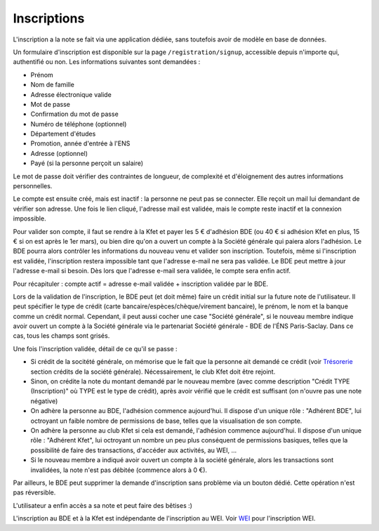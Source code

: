 Inscriptions
============

L'inscription a la note se fait via une application dédiée, sans toutefois avoir de modèle en base de données.

Un formulaire d'inscription est disponible sur la page ``/registration/signup``, accessible depuis n'importe qui,
authentifié ou non. Les informations suivantes sont demandées :

* Prénom
* Nom de famille
* Adresse électronique valide
* Mot de passe
* Confirmation du mot de passe
* Numéro de téléphone (optionnel)
* Département d'études
* Promotion, année d'entrée à l'ENS
* Adresse (optionnel)
* Payé (si la personne perçoit un salaire)

Le mot de passe doit vérifier des contraintes de longueur, de complexité et d'éloignement des autres informations
personnelles.

Le compte est ensuite créé, mais est inactif : la personne ne peut pas se connecter. Elle reçoit un mail lui
demandant de vérifier son adresse. Une fois le lien cliqué, l'adresse mail est validée, mais le compte reste
inactif et la connexion impossible.

Pour valider son compte, il faut se rendre à la Kfet et payer les 5 € d'adhésion BDE (ou 40 € si adhésion Kfet en plus,
15 € si on est après le 1er mars), ou bien dire qu'on a ouvert un compte à la Société générale qui paiera alors
l'adhésion. Le BDE pourra alors contrôler les informations du nouveau venu et valider son inscription.
Toutefois, même si l'inscription est validée, l'inscription restera impossible tant que l'adresse e-mail ne sera pas
validée. Le BDE peut mettre à jour l'adresse e-mail si besoin. Dès lors que l'adresse e-mail sera validée,
le compte sera enfin actif.

Pour récapituler : compte actif = adresse e-mail validée + inscription validée par le BDE.

Lors de la validation de l'inscription, le BDE peut (et doit même) faire un crédit initial sur la future note de
l'utilisateur. Il peut spécifier le type de crédit (carte bancaire/espèces/chèque/virement bancaire), le prénom,
le nom et la banque comme un crédit normal. Cependant, il peut aussi cocher une case "Société générale", si le nouveau
membre indique avoir ouvert un compte à la Société générale via le partenariat Société générale - BDE de
l'ÉNS Paris-Saclay. Dans ce cas, tous les champs sont grisés.

Une fois l'inscription validée, détail de ce qu'il se passe :

* Si crédit de la socitété générale, on mémorise que le fait que la personne ait demandé ce crédit (voir
  `Trésorerie <treasury>`_ section crédits de la société générale). Nécessairement, le club Kfet doit être rejoint.
* Sinon, on crédite la note du montant demandé par le nouveau membre (avec comme description "Crédit TYPE (Inscription)"
  où TYPE est le type de crédit), après avoir vérifié que le crédit est suffisant (on n'ouvre pas une note négative)
* On adhère la personne au BDE, l'adhésion commence aujourd'hui. Il dispose d'un unique rôle : "Adhérent BDE",
  lui octroyant un faible nombre de permissions de base, telles que la visualisation de son compte.
* On adhère la personne au club Kfet si cela est demandé, l'adhésion commence aujourd'hui. Il dispose d'un unique rôle :
  "Adhérent Kfet", lui octroyant un nombre un peu plus conséquent de permissions basiques, telles que la possibilité de
  faire des transactions, d'accéder aux activités, au WEI, ...
* Si le nouveau membre a indiqué avoir ouvert un compte à la société générale, alors les transactions sont invalidées,
  la note n'est pas débitée (commence alors à 0 €).

Par ailleurs, le BDE peut supprimer la demande d'inscription sans problème via un bouton dédié. Cette opération
n'est pas réversible.

L'utilisateur a enfin accès a sa note et peut faire des bêtises :)

L'inscription au BDE et à la Kfet est indépendante de l'inscription au WEI. Voir `WEI <wei>`_ pour l'inscription WEI.
